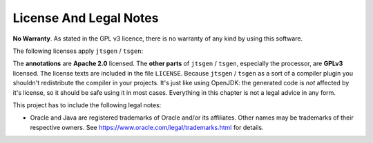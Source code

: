 =======================
License And Legal Notes
=======================

**No Warranty**. As stated in the GPL v3 licence, there is no warranty of any kind by using this software.

The following licenses apply ``jtsgen`` / ``tsgen``:

The **annotations** are **Apache 2.0** licensed. The **other parts** of ``jtsgen`` / ``tsgen``,
especially the processor, are **GPLv3** licensed. The license texts are
included in the file ``LICENSE``. Because ``jtsgen`` / ``tsgen`` as a sort of a compiler
plugin you shouldn't redistribute the compiler in your projects. It's
just like using OpenJDK: the generated code is *not* affected by
it's license, so it should be safe using it in most cases. Everything in
this chapter is not a legal advice in any form.

This project has to include the following legal notes:

* Oracle and Java are registered trademarks of Oracle and/or its affiliates.
  Other names may be trademarks of their respective owners. See
  https://www.oracle.com/legal/trademarks.html for details.